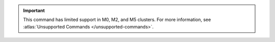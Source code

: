 .. important::

   This command has limited support in M0, M2, and M5 clusters.
   For more information, see :atlas:`Unsupported Commands </unsupported-commands>`.
